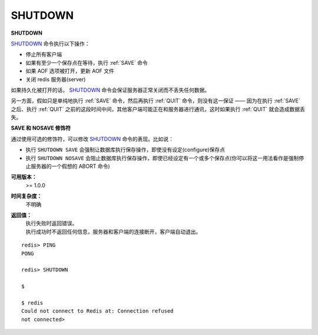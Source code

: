 .. _shutdown:

SHUTDOWN
=========

**SHUTDOWN**

`SHUTDOWN`_ 命令执行以下操作：

- 停止所有客户端
- 如果有至少一个保存点在等待，执行 :ref:`SAVE` 命令
- 如果 AOF 选项被打开，更新 AOF 文件
- 关闭 redis 服务器(server)

如果持久化被打开的话， `SHUTDOWN`_ 命令会保证服务器正常关闭而不丢失任何数据。

另一方面，假如只是单纯地执行 :ref:`SAVE` 命令，然后再执行 :ref:`QUIT` 命令，则没有这一保证 —— 因为在执行 :ref:`SAVE` 之后、执行 :ref:`QUIT` 之前的这段时间中间，其他客户端可能正在和服务器进行通讯，这时如果执行 :ref:`QUIT` 就会造成数据丢失。

**SAVE 和 NOSAVE 修饰符**

通过使用可选的修饰符，可以修改 `SHUTDOWN`_ 命令的表现。比如说：

- 执行 ``SHUTDOWN SAVE`` 会强制让数据库执行保存操作，即使没有设定(configure)保存点
- 执行 ``SHUTDOWN NOSAVE`` 会阻止数据库执行保存操作，即使已经设定有一个或多个保存点(你可以将这一用法看作是强制停止服务器的一个假想的 ABORT 命令)

**可用版本：**
    >= 1.0.0

**时间复杂度：**
    不明确

**返回值：**
    | 执行失败时返回错误。
    | 执行成功时不返回任何信息，服务器和客户端的连接断开，客户端自动退出。

::

    redis> PING
    PONG

    redis> SHUTDOWN  

    $ 

    $ redis
    Could not connect to Redis at: Connection refused
    not connected> 
